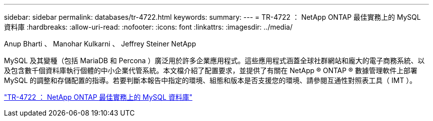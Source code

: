 ---
sidebar: sidebar 
permalink: databases/tr-4722.html 
keywords:  
summary:  
---
= TR-4722 ： NetApp ONTAP 最佳實務上的 MySQL 資料庫
:hardbreaks:
:allow-uri-read: 
:nofooter: 
:icons: font
:linkattrs: 
:imagesdir: ../media/


Anup Bharti 、 Manohar Kulkarni 、 Jeffrey Steiner NetApp

[role="lead"]
MySQL 及其變種（包括 MariaDB 和 Percona ）廣泛用於許多企業應用程式。這些應用程式涵蓋全球社群網站和龐大的電子商務系統、以及包含數千個資料庫執行個體的中小企業代管系統。本文檔介紹了配置要求，並提供了有關在 NetApp ® ONTAP ® 數據管理軟件上部署 MySQL 的調整和存儲配置的指導。若要判斷本報告中指定的環境、組態和版本是否支援您的環境、請參閱互通性對照表工具（ IMT ）。

link:https://www.netapp.com/pdf.html?item=/media/16423-tr-4722pdf.pdf["TR-4722 ： NetApp ONTAP 最佳實務上的 MySQL 資料庫"^]
